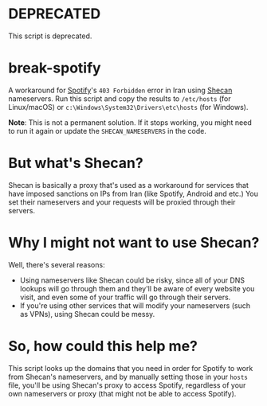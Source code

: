 * DEPRECATED
This script is deprecated.

* break-spotify
A workaround for [[https://spotify.com][Spotify]]'s ~403 Forbidden~ error in Iran using [[https://shecan.ir][Shecan]] nameservers. Run this script and copy the results to ~/etc/hosts~ (for Linux/macOS) or ~c:\Windows\System32\Drivers\etc\hosts~ (for Windows).

*Note*: This is not a permanent solution. If it stops working, you might need to run it again or update the ~SHECAN_NAMESERVERS~ in the code.

* But what's Shecan?
Shecan is basically a proxy that's used as a workaround for services that have imposed sanctions on IPs from Iran (like Spotify, Android and etc.) You set their nameservers and your requests will be proxied through their servers.

* Why I might not want to use Shecan?
Well, there's several reasons:

- Using nameservers like Shecan could be risky, since all of your DNS lookups will go through them and they'll be aware of every website you visit, and even some of your traffic will go through their servers.
- If you're using other services that will modify your nameservers (such as VPNs), using Shecan could be messy.

* So, how could this help me?
This script looks up the domains that you need in order for Spotify to work from Shecan's nameservers, and by manually setting those in your ~hosts~ file, you'll be using Shecan's proxy to access Spotify, regardless of your own nameservers or proxy (that might not be able to access Spotify).
